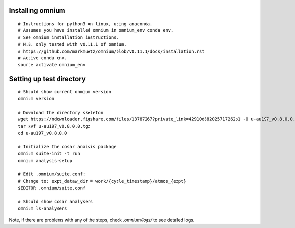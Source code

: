 .. _installation:

Installing omnium
=================

::

    # Instructions for python3 on linux, using anaconda.
    # Assumes you have installed omnium in omnium_env conda env.
    # See omnium installation instructions.
    # N.B. only tested with v0.11.1 of omnium.
    # https://github.com/markmuetz/omnium/blob/v0.11.1/docs/installation.rst
    # Active conda env.
    source activate omnium_env

Setting up test directory
=========================

::

    # Should show current onmium version
    omnium version

    # Download the directory skeleton
    wget https://ndownloader.figshare.com/files/13787267?private_link=42910d882025717262b1 -O u-au197_v0.8.0.0.tgz
    tar xvf u-au197_v0.8.0.0.tgz
    cd u-au197_v0.8.0.0

    # Initialize the cosar anaisis package
    omnium suite-init -t run
    omnium analysis-setup

    # Edit .omnium/suite.conf:
    # Change to: expt_dataw_dir = work/{cycle_timestamp}/atmos_{expt}
    $EDITOR .omnium/suite.conf

    # Should show cosar analysers
    omnium ls-analysers

Note, if there are problems with any of the steps, check `.omnium/logs/` to see detailed logs.

